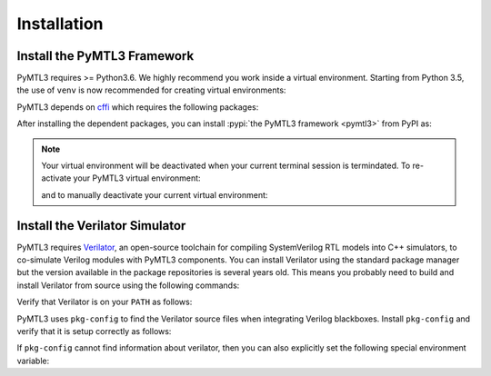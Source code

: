 .. Documentation on installation

Installation
============

Install the PyMTL3 Framework
----------------------------

PyMTL3 requires >= Python3.6. We highly recommend you work inside a virtual
environment. Starting from Python 3.5, the use of ``venv`` is now recommended
for creating virtual environments:

.. prompt:: bash $

    cd <path to venv location>
    python3 -m venv pymtl3
    source pymtl3/bin/activate

PyMTL3 depends on `cffi <https://cffi.readthedocs.io>`_ which requires the
following packages:

.. prompt:: bash $

    sudo apt-get install git python-dev libffi-dev

After installing the dependent packages, you can install :pypi:`the PyMTL3
framework <pymtl3>` from PyPI as:

.. prompt:: bash $

    pip install pymtl3

.. note:: Your virtual environment will be deactivated when your current terminal
    session is termindated. To re-activate your PyMTL3 virtual environment:

    .. prompt:: bash $

        source <path to venv location>/pymtl3/bin/activate

    and to manually deactivate your current virtual environment:

    .. prompt:: bash $

        deactivate

Install the Verilator Simulator
-------------------------------

PyMTL3 requires `Verilator <https://www.veripool.org/wiki/verilator>`_, an open-source
toolchain for compiling SystemVerilog RTL models into C++ simulators, to co-simulate
Verilog modules with PyMTL3 components. You can install Verilator
using the standard package manager but the version available in the package repositories
is several years old. This means you probably need to build and install Verilator from
source using the following commands:

.. prompt:: bash $

    sudo apt-get install git make autoconf g++ libfl-dev bison
    mkdir -p $HOME/src
    cd $HOME/src
    wget http://www.veripool.org/ftp/verilator-4.024.tgz
    tar -xzvf verilator-4.024.tgz
    cd verilator-4.024
    ./configure
    make
    sudo make install

Verify that Verilator is on your ``PATH`` as follows:

.. prompt:: bash $

    verilator --version

PyMTL3 uses ``pkg-config`` to find the Verilator source files when integrating
Verilog blackboxes. Install ``pkg-config`` and verify that it is setup correctly
as follows:

.. prompt:: bash $

    sudo apt-get install pkg-config
    pkg-config --print-variables verilator

If ``pkg-config`` cannot find information about verilator, then you can also
explicitly set the following special environment variable:

.. prompt:: bash $

    export PYMTL_VERILATOR_INCLUDE_DIR="/usr/local/share/verilator/include"
